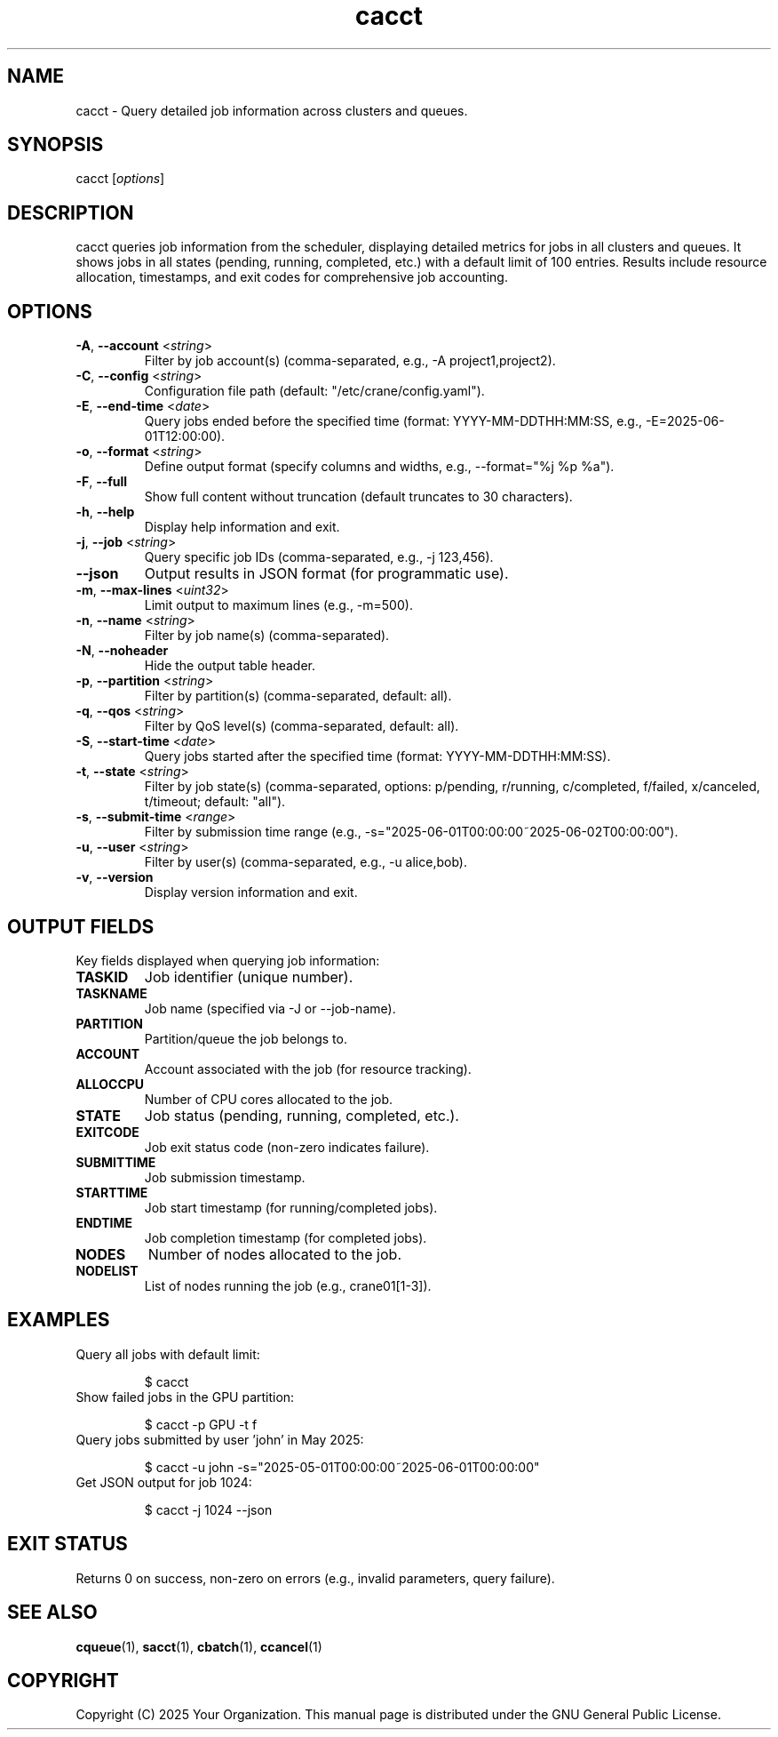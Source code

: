 .TH cacct "1" "Cranes Commands" "2025" "cacct Manual"

.SH "NAME"
.LP
cacct \- Query detailed job information across clusters and queues.

.SH "SYNOPSIS"
.LP
cacct [\fIoptions\fP]

.SH "DESCRIPTION"
.LP
cacct queries job information from the scheduler, displaying detailed metrics for jobs in all clusters and queues. 
It shows jobs in all states (pending, running, completed, etc.) with a default limit of 100 entries. 
Results include resource allocation, timestamps, and exit codes for comprehensive job accounting.

.SH "OPTIONS"
.LP

.TP
\fB\-A\fR, \fB\-\-account\fR <\fIstring\fR>
.PD
Filter by job account(s) (comma-separated, e.g., \-A project1,project2).
.IP

.TP
\fB\-C\fR, \fB\-\-config\fR <\fIstring\fR>
.PD
Configuration file path (default: "/etc/crane/config.yaml").
.IP

.TP
\fB\-E\fR, \fB\-\-end\-time\fR <\fIdate\fR>
.PD
Query jobs ended before the specified time (format: YYYY-MM-DDTHH:MM:SS, e.g., \-E=2025-06-01T12:00:00).
.IP

.TP
\fB\-o\fR, \fB\-\-format\fR <\fIstring\fR>
.PD
Define output format (specify columns and widths, e.g., \--format="%j %p %a").
.IP

.TP
\fB\-F\fR, \fB\-\-full\fR
.PD
Show full content without truncation (default truncates to 30 characters).
.IP

.TP
\fB\-h\fR, \fB\-\-help\fR
.PD
Display help information and exit.
.IP

.TP
\fB\-j\fR, \fB\-\-job\fR <\fIstring\fR>
.PD
Query specific job IDs (comma-separated, e.g., \-j 123,456).
.IP

.TP
\fB\-\-json\fR
.PD
Output results in JSON format (for programmatic use).
.IP

.TP
\fB\-m\fR, \fB\-\-max\-lines\fR <\fIuint32\fR>
.PD
Limit output to maximum lines (e.g., \-m=500).
.IP

.TP
\fB\-n\fR, \fB\-\-name\fR <\fIstring\fR>
.PD
Filter by job name(s) (comma-separated).
.IP

.TP
\fB\-N\fR, \fB\-\-noheader\fR
.PD
Hide the output table header.
.IP

.TP
\fB\-p\fR, \fB\-\-partition\fR <\fIstring\fR>
.PD
Filter by partition(s) (comma-separated, default: all).
.IP

.TP
\fB\-q\fR, \fB\-\-qos\fR <\fIstring\fR>
.PD
Filter by QoS level(s) (comma-separated, default: all).
.IP

.TP
\fB\-S\fR, \fB\-\-start\-time\fR <\fIdate\fR>
.PD
Query jobs started after the specified time (format: YYYY-MM-DDTHH:MM:SS).
.IP

.TP
\fB\-t\fR, \fB\-\-state\fR <\fIstring\fR>
.PD
Filter by job state(s) (comma-separated, options: p/pending, r/running, c/completed, f/failed, x/canceled, t/timeout; default: "all").
.IP

.TP
\fB\-s\fR, \fB\-\-submit\-time\fR <\fIrange\fR>
.PD
Filter by submission time range (e.g., \-s="2025-06-01T00:00:00~2025-06-02T00:00:00").
.IP

.TP
\fB\-u\fR, \fB\-\-user\fR <\fIstring\fR>
.PD
Filter by user(s) (comma-separated, e.g., \-u alice,bob).
.IP

.TP
\fB\-v\fR, \fB\-\-version\fR
.PD
Display version information and exit.
.IP

.SH "OUTPUT FIELDS"
.LP
Key fields displayed when querying job information:

.TP
\fBTASKID\fR
Job identifier (unique number).
.IP

.TP
\fBTASKNAME\fR
Job name (specified via \-J or --job-name).
.IP

.TP
\fBPARTITION\fR
Partition/queue the job belongs to.
.IP

.TP
\fBACCOUNT\fR
Account associated with the job (for resource tracking).
.IP

.TP
\fBALLOCCPU\fR
Number of CPU cores allocated to the job.
.IP

.TP
\fBSTATE\fR
Job status (pending, running, completed, etc.).
.IP

.TP
\fBEXITCODE\fR
Job exit status code (non-zero indicates failure).
.IP

.TP
\fBSUBMITTIME\fR
Job submission timestamp.
.IP

.TP
\fBSTARTTIME\fR
Job start timestamp (for running/completed jobs).
.IP

.TP
\fBENDTIME\fR
Job completion timestamp (for completed jobs).
.IP

.TP
\fBNODES\fR
Number of nodes allocated to the job.
.IP

.TP
\fBNODELIST\fR
List of nodes running the job (e.g., crane01[1-3]).
.IP

.SH "EXAMPLES"
.LP

.TP
Query all jobs with default limit:
.IP
.nf
$ cacct
.fi

.TP
Show failed jobs in the GPU partition:
.IP
.nf
$ cacct -p GPU -t f
.fi

.TP
Query jobs submitted by user 'john' in May 2025:
.IP
.nf
$ cacct -u john -s="2025-05-01T00:00:00~2025-06-01T00:00:00"
.fi

.TP
Get JSON output for job 1024:
.IP
.nf
$ cacct -j 1024 --json
.fi

.SH "EXIT STATUS"
.LP
Returns 0 on success, non-zero on errors (e.g., invalid parameters, query failure).

.SH "SEE ALSO"
.LP
\fBcqueue\fR(1), \fBsacct\fR(1), \fBcbatch\fR(1), \fBccancel\fR(1)

.SH "COPYRIGHT"
.LP
Copyright (C) 2025 Your Organization.
This manual page is distributed under the GNU General Public License.